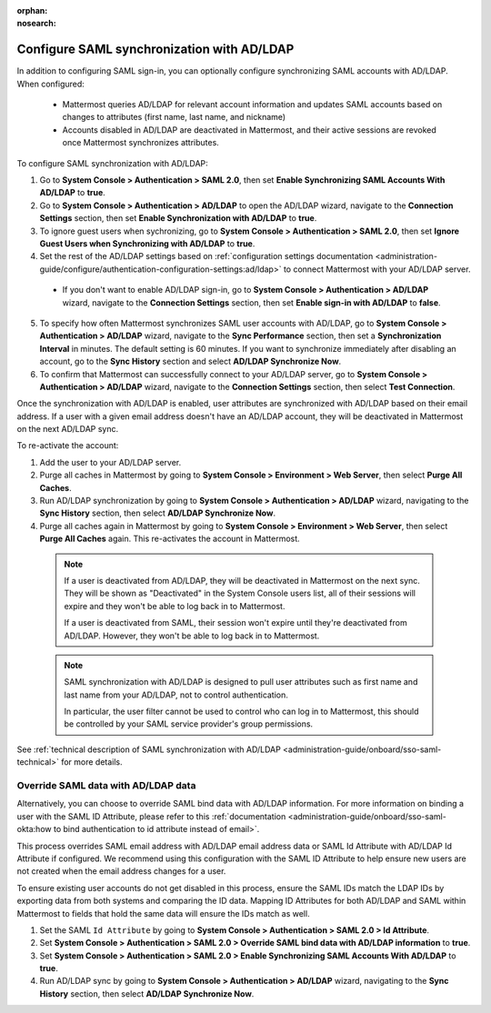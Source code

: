 .. meta::
   :name: robots
   :content: noindex

:orphan:
:nosearch:

Configure SAML synchronization with AD/LDAP
--------------------------------------------

In addition to configuring SAML sign-in, you can optionally configure synchronizing SAML accounts with AD/LDAP. When configured:

 - Mattermost queries AD/LDAP for relevant account information and updates SAML accounts based on changes to attributes (first name, last name, and nickname)
 - Accounts disabled in AD/LDAP are deactivated in Mattermost, and their active sessions are revoked once Mattermost synchronizes attributes.

To configure SAML synchronization with AD/LDAP:

1. Go to **System Console > Authentication > SAML 2.0**, then set **Enable Synchronizing SAML Accounts With AD/LDAP** to **true**.
2. Go to  **System Console > Authentication > AD/LDAP** to open the AD/LDAP wizard, navigate to the **Connection Settings** section, then set **Enable Synchronization with AD/LDAP** to **true**.
3. To ignore guest users when sychronizing, go to **System Console > Authentication > SAML 2.0**, then set **Ignore Guest Users when Synchronizing with AD/LDAP** to **true**. 
4. Set the rest of the AD/LDAP settings based on :ref:`configuration settings documentation <administration-guide/configure/authentication-configuration-settings:ad/ldap>` to connect Mattermost with your AD/LDAP server.

 - If you don't want to enable AD/LDAP sign-in, go to **System Console > Authentication > AD/LDAP** wizard, navigate to the **Connection Settings** section, then set **Enable sign-in with AD/LDAP** to **false**.

5. To specify how often Mattermost synchronizes SAML user accounts with AD/LDAP, go to **System Console > Authentication > AD/LDAP** wizard, navigate to the **Sync Performance** section, then set a **Synchronization Interval** in minutes. The default setting is 60 minutes. If you want to synchronize immediately after disabling an account, go to the **Sync History** section and select **AD/LDAP Synchronize Now**.
6. To confirm that Mattermost can successfully connect to your AD/LDAP server, go to **System Console > Authentication > AD/LDAP** wizard, navigate to the **Connection Settings** section, then select **Test Connection**.

Once the synchronization with AD/LDAP is enabled, user attributes are synchronized with AD/LDAP based on their email address. If a user with a given email address doesn't have an AD/LDAP account, they will be deactivated in Mattermost on the next AD/LDAP sync. 

To re-activate the account:

1. Add the user to your AD/LDAP server.
2. Purge all caches in Mattermost by going to **System Console > Environment > Web Server**, then select **Purge All Caches**.
3. Run AD/LDAP synchronization by going to **System Console > Authentication > AD/LDAP** wizard, navigating to the **Sync History** section, then select **AD/LDAP Synchronize Now**.
4. Purge all caches again in Mattermost by going to **System Console > Environment > Web Server**, then select **Purge All Caches** again. This re-activates the account in Mattermost.

  .. note::
    If a user is deactivated from AD/LDAP, they will be deactivated in Mattermost on the next sync. They will be shown as "Deactivated" in the System Console users list, all of their sessions will expire and they won't be able to log back in to Mattermost.

    If a user is deactivated from SAML, their session won't expire until they're deactivated from AD/LDAP. However, they won't be able to log back in to Mattermost.

  .. note::
    SAML synchronization with AD/LDAP is designed to pull user attributes such as first name and last name from your AD/LDAP, not to control authentication.

    In particular, the user filter cannot be used to control who can log in to Mattermost, this should be controlled by your SAML service provider's group permissions.

See :ref:`technical description of SAML synchronization with AD/LDAP <administration-guide/onboard/sso-saml-technical>` for more details.

Override SAML data with AD/LDAP data
~~~~~~~~~~~~~~~~~~~~~~~~~~~~~~~~~~~~

Alternatively, you can choose to override SAML bind data with AD/LDAP information. For more information on binding a user with the SAML ID Attribute, please refer to this :ref:`documentation <administration-guide/onboard/sso-saml-okta:how to bind authentication to id attribute instead of email>`.

This process overrides SAML email address with AD/LDAP email address data or SAML Id Attribute with AD/LDAP Id Attribute if configured. We recommend using this configuration with the SAML ID Attribute to help ensure new users are not created when the email address changes for a user.

To ensure existing user accounts do not get disabled in this process, ensure the SAML IDs match the LDAP IDs by exporting data from both systems and comparing the ID data. Mapping ID Attributes for both AD/LDAP and SAML within Mattermost to fields that hold the same data will ensure the IDs match as well.

1. Set the SAML ``Id Attribute`` by going to **System Console > Authentication > SAML 2.0 > Id Attribute**.
2. Set **System Console > Authentication > SAML 2.0 > Override SAML bind data with AD/LDAP information** to **true**.
3. Set **System Console > Authentication > SAML 2.0 > Enable Synchronizing SAML Accounts With AD/LDAP** to **true**.
4. Run AD/LDAP sync by going to **System Console > Authentication > AD/LDAP** wizard, navigating to the **Sync History** section, then select **AD/LDAP Synchronize Now**.
